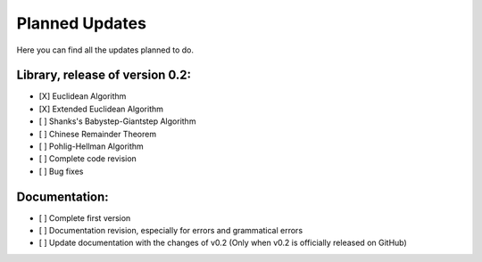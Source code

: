 Planned Updates
===============

Here you can find all the updates planned to do.


Library, release of version 0.2:
---------------------

- [X] Euclidean Algorithm
- [X] Extended Euclidean Algorithm
- [ ] Shanks's Babystep-Giantstep Algorithm
- [ ] Chinese Remainder Theorem
- [ ] Pohlig-Hellman Algorithm
- [ ] Complete code revision
- [ ] Bug fixes

Documentation:
--------------

- [ ] Complete first version
- [ ] Documentation revision, especially for errors and grammatical errors
- [ ] Update documentation with the changes of v0.2 (Only when v0.2 is officially released on GitHub)